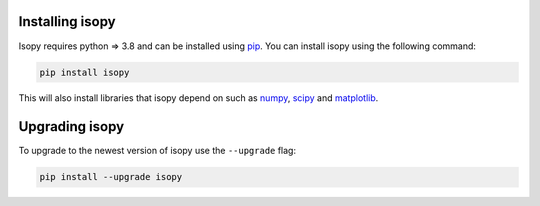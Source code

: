 Installing isopy
----------------
Isopy requires python  => 3.8  and can be installed using `pip <https://pip.pypa.io/en/stable/>`_.
You can install isopy using the following command:

.. code-block:: bash

    pip install isopy

This will also install libraries that isopy depend on such as
`numpy <https://numpy.org/>`_, `scipy <https://www.scipy.org/>`_
and `matplotlib <https://matplotlib.org/>`_.

Upgrading isopy
---------------

To upgrade to the newest version of isopy use the ``--upgrade`` flag:

.. code-block:: bash

    pip install --upgrade isopy

